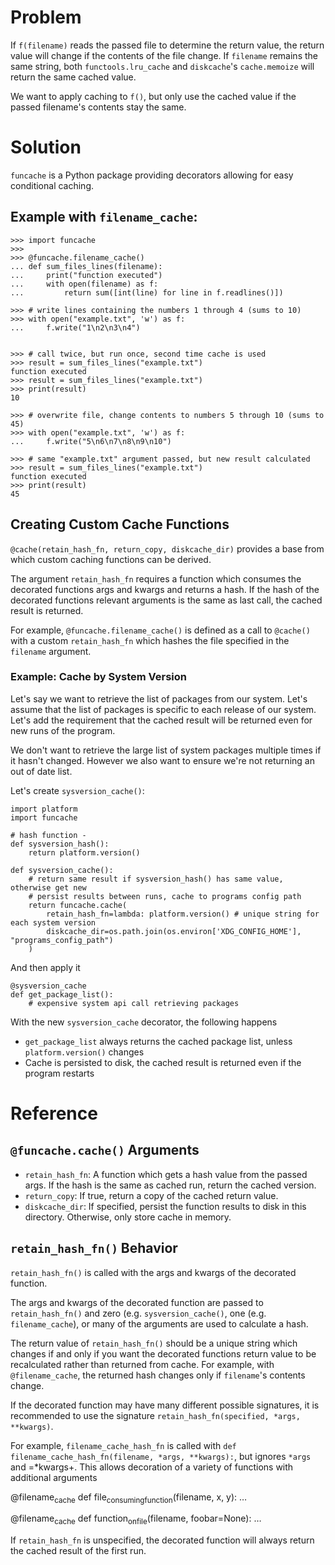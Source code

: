 * Problem

If =f(filename)= reads the passed file to determine the return value, the return value will change if the contents of the file change.
If =filename= remains the same string, both =functools.lru_cache= and =diskcache='s =cache.memoize= will return the same cached value.

We want to apply caching to =f()=, but only use the cached value if the passed filename's contents stay the same.

* Solution

=funcache= is a Python package providing decorators allowing for easy conditional caching.

** Example with =filename_cache=:

#+begin_src
>>> import funcache
>>>
>>> @funcache.filename_cache()
... def sum_files_lines(filename):
...     print("function executed")
...     with open(filename) as f:
...         return sum([int(line) for line in f.readlines()])

>>> # write lines containing the numbers 1 through 4 (sums to 10)
>>> with open("example.txt", 'w') as f:
...     f.write("1\n2\n3\n4")


>>> # call twice, but run once, second time cache is used
>>> result = sum_files_lines("example.txt")
function executed
>>> result = sum_files_lines("example.txt")
>>> print(result)
10

>>> # overwrite file, change contents to numbers 5 through 10 (sums to 45)
>>> with open("example.txt", 'w') as f:
...     f.write("5\n6\n7\n8\n9\n10")

>>> # same "example.txt" argument passed, but new result calculated
>>> result = sum_files_lines("example.txt")
function executed
>>> print(result)
45
#+end_src

** Creating Custom Cache Functions

=@cache(retain_hash_fn, return_copy, diskcache_dir)= provides a base from which custom caching functions can be derived.

The argument =retain_hash_fn= requires a function which consumes the decorated functions args and kwargs and returns a hash.
If the hash of the decorated functions relevant arguments is the same as last call, the cached result is returned.

For example, =@funcache.filename_cache()= is defined as a call to =@cache()= with a custom =retain_hash_fn= which hashes the file specified in the =filename= argument.


*** Example: Cache by System Version

Let's say we want to retrieve the list of packages from our system.
Let's assume that the list of packages is specific to each release of our system.
Let's add the requirement that the cached result will be returned even for new runs of the program.

We don't want to retrieve the large list of system packages multiple times if it hasn't changed.
However we also want to ensure we're not returning an out of date list.

Let's create =sysversion_cache()=:

#+begin_src
import platform
import funcache

# hash function -
def sysversion_hash():
    return platform.version()

def sysversion_cache():
    # return same result if sysversion_hash() has same value, otherwise get new
    # persist results between runs, cache to programs config path
    return funcache.cache(
        retain_hash_fn=lambda: platform.version() # unique string for each system version
        diskcache_dir=os.path.join(os.environ['XDG_CONFIG_HOME'], "programs_config_path")
    )
#+end_src

And then apply it

#+begin_src
@sysversion_cache
def get_package_list():
    # expensive system api call retrieving packages
#+end_src

With the new =sysversion_cache= decorator, the following happens
- =get_package_list= always returns the cached package list, unless =platform.version()= changes
- Cache is persisted to disk, the cached result is returned even if the program restarts

* Reference
** =@funcache.cache()= Arguments
- =retain_hash_fn=: A function which gets a hash value from the passed args. If the hash is the same as cached run, return the cached version.
- =return_copy=: If true, return a copy of the cached return value.
- =diskcache_dir=: If specified, persist the function results to disk in this directory. Otherwise, only store cache in memory.

** =retain_hash_fn()= Behavior

=retain_hash_fn()= is called with the args and kwargs of the decorated function.

The args and kwargs of the decorated function are passed to =retain_hash_fn()= and zero (e.g. =sysversion_cache()=, one (e.g. =filename_cache=), or many of the arguments are used to calculate a hash.

The return value of =retain_hash_fn()= should be a unique string which changes if and only if you want the decorated functions return value to be recalculated rather than returned from cache.
For example, with =@filename_cache=, the returned hash changes only if =filename='s contents change.

If the decorated function may have many different possible signatures, it is recommended to use the signature =retain_hash_fn(specified, *args, **kwargs)=.

For example, =filename_cache_hash_fn= is called with =def filename_cache_hash_fn(filename, *args, **kwargs):=, but ignores =*args= and =*kwargs+.
This allows decoration of a variety of functions with additional arguments
#+begin_src
@filename_cache
def file_consuming_function(filename, x, y):
    ...

@filename_cache
def function_on_file(filename, foobar=None):
    ...
#+end_rc

If =retain_hash_fn= is unspecified, the decorated function will always return the cached result of the first run.
